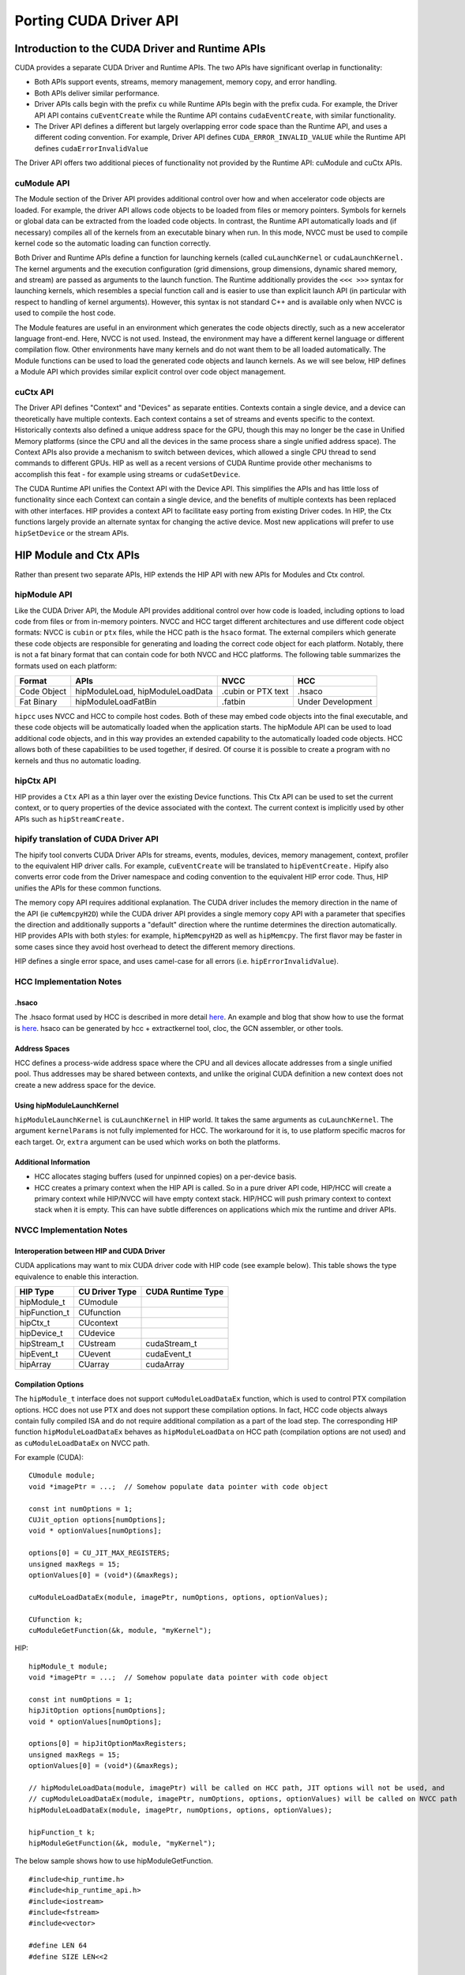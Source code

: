 .. _hipporting-driver-api:

Porting CUDA Driver API
=========================

Introduction to the CUDA Driver and Runtime APIs
--------------------------------------------------

CUDA provides a separate CUDA Driver and Runtime APIs. The two APIs have significant overlap in functionality:

* Both APIs support events, streams, memory management, memory copy, and error handling.
* Both APIs deliver similar performance.
* Driver APIs calls begin with the prefix ``cu`` while Runtime APIs begin with the prefix cuda. For example, the Driver API API contains ``cuEventCreate`` while the Runtime API contains ``cudaEventCreate``, with similar functionality.
* The Driver API defines a different but largely overlapping error code space than the Runtime API, and uses a different coding convention. For example, Driver API defines ``CUDA_ERROR_INVALID_VALUE`` while the Runtime API defines ``cudaErrorInvalidValue`` 

The Driver API offers two additional pieces of functionality not provided by the Runtime API: cuModule and cuCtx APIs.

cuModule API
+++++++++++++

The Module section of the Driver API provides additional control over how and when accelerator code objects are loaded. For example, the driver API allows code objects to be loaded from files or memory pointers. Symbols for kernels or global data can be extracted from the loaded code objects. In contrast, the Runtime API automatically loads and (if necessary) compiles all of the kernels from an executable binary when run. In this mode, NVCC must be used to compile kernel code so the automatic loading can function correctly.

Both Driver and Runtime APIs define a function for launching kernels (called ``cuLaunchKernel`` or ``cudaLaunchKernel.`` The kernel arguments and the execution configuration (grid dimensions, group dimensions, dynamic shared memory, and stream) are passed as arguments to the launch function. The Runtime additionally provides the ``<<< >>>`` syntax for launching kernels, which resembles a special function call and is easier to use than explicit launch API (in particular with respect to handling of kernel arguments). However, this syntax is not standard C++ and is available only when NVCC is used to compile the host code.

The Module features are useful in an environment which generates the code objects directly, such as a new accelerator language front-end. Here, NVCC is not used. Instead, the environment may have a different kernel language or different compilation flow. Other environments have many kernels and do not want them to be all loaded automatically. The Module functions can be used to load the generated code objects and launch kernels. As we will see below, HIP defines a Module API which provides similar explicit control over code object management.

cuCtx API
+++++++++++

The Driver API defines "Context" and "Devices" as separate entities. Contexts contain a single device, and a device can theoretically have multiple contexts. Each context contains a set of streams and events specific to the context. Historically contexts also defined a unique address space for the GPU, though this may no longer be the case in Unified Memory platforms (since the CPU and all the devices in the same process share a single unified address space). The Context APIs also provide a mechanism to switch between devices, which allowed a single CPU thread to send commands to different GPUs. HIP as well as a recent versions of CUDA Runtime provide other mechanisms to accomplish this feat - for example using streams or ``cudaSetDevice``.

The CUDA Runtime API unifies the Context API with the Device API. This simplifies the APIs and has little loss of functionality since each Context can contain a single device, and the benefits of multiple contexts has been replaced with other interfaces. HIP provides a context API to facilitate easy porting from existing Driver codes. In HIP, the Ctx functions largely provide an alternate syntax for changing the active device. Most new applications will prefer to use ``hipSetDevice`` or the stream APIs.

HIP Module and Ctx APIs
-------------------------

Rather than present two separate APIs, HIP extends the HIP API with new APIs for Modules and Ctx control.

hipModule API
+++++++++++++++

Like the CUDA Driver API, the Module API provides additional control over how code is loaded, including options to load code from files or from in-memory pointers. NVCC and HCC target different architectures and use different code object formats: NVCC is ``cubin`` or ``ptx`` files, while the HCC path is the ``hsaco`` format. The external compilers which generate these code objects are responsible for generating and loading the correct code object for each platform. Notably, there is not a fat binary format that can contain code for both NVCC and HCC platforms. The following table summarizes the formats used on each platform:

+-------------+----------------------------------+--------------------+-------------------+
| Format      | APIs                             | NVCC               | HCC               |
+=============+==================================+====================+===================+
| Code Object | hipModuleLoad, hipModuleLoadData | .cubin or PTX text | .hsaco            |
+-------------+----------------------------------+--------------------+-------------------+
| Fat Binary  | hipModuleLoadFatBin              | .fatbin            | Under Development |
+-------------+----------------------------------+--------------------+-------------------+

``hipcc`` uses NVCC and HCC to compile host codes. Both of these may embed code objects into the final executable, and these code objects will be automatically loaded when the application starts. The hipModule API can be used to load additional code objects, and in this way provides an extended capability to the automatically loaded code objects. HCC allows both of these capabilities to be used together, if desired. Of course it is possible to create a program with no kernels and thus no automatic loading.

hipCtx API
++++++++++++

HIP provides a ``Ctx`` API as a thin layer over the existing Device functions. This Ctx API can be used to set the current context, or to query properties of the device associated with the context. The current context is implicitly used by other APIs such as ``hipStreamCreate.``

hipify translation of CUDA Driver API
+++++++++++++++++++++++++++++++++++++++

The hipify tool converts CUDA Driver APIs for streams, events, modules, devices, memory management, context, profiler to the equivalent HIP driver calls. For example, ``cuEventCreate`` will be translated to ``hipEventCreate.`` Hipify also converts error code from the Driver namespace and coding convention to the equivalent HIP error code. Thus, HIP unifies the APIs for these common functions.

The memory copy API requires additional explanation. The CUDA driver includes the memory direction in the name of the API (ie ``cuMemcpyH2D``) while the CUDA driver API provides a single memory copy API with a parameter that specifies the direction and additionally supports a "default" direction where the runtime determines the direction automatically. HIP provides APIs with both styles: for example, ``hipMemcpyH2D`` as well as ``hipMemcpy``. The first flavor may be faster in some cases since they avoid host overhead to detect the different memory directions.

HIP defines a single error space, and uses camel-case for all errors (i.e. ``hipErrorInvalidValue``).

HCC Implementation Notes
++++++++++++++++++++++++++

.hsaco
********
The .hsaco format used by HCC is described in more detail `here <http://rocm-documentation.readthedocs.io/en/latest/ROCm_Compiler_SDK/ROCm-Codeobj-format.html>`_. An example and blog that show how to use the format is `here <http://gpuopen.com/rocm-with-harmony-combining-opencl-hcc-hsa-in-a-single-program>`_. hsaco can be generated by hcc + extractkernel tool, cloc, the GCN assembler, or other tools.

Address Spaces
****************
HCC defines a process-wide address space where the CPU and all devices allocate addresses from a single unified pool. Thus addresses may be shared between contexts, and unlike the original CUDA definition a new context does not create a new address space for the device.

Using hipModuleLaunchKernel
*****************************
``hipModuleLaunchKernel`` is ``cuLaunchKernel`` in HIP world. It takes the same arguments as ``cuLaunchKernel``. The argument ``kernelParams`` is not fully implemented for HCC. The workaround for it is, to use platform specific macros for each target. Or, ``extra`` argument can be used which works on both the platforms.

Additional Information
***********************
* HCC allocates staging buffers (used for unpinned copies) on a per-device basis.
* HCC creates a primary context when the HIP API is called. So in a pure driver API code, HIP/HCC will create a primary context while HIP/NVCC will have empty context stack. HIP/HCC will push primary context to context stack when it is empty. This can have subtle differences on applications which mix the runtime and driver APIs.

NVCC Implementation Notes
+++++++++++++++++++++++++++

Interoperation between HIP and CUDA Driver
*******************************************
CUDA applications may want to mix CUDA driver code with HIP code (see example below). This table shows the type equivalence to enable this interaction.

+---------------+----------------+-------------------+
| HIP Type      | CU Driver Type | CUDA Runtime Type |
+===============+================+===================+
| hipModule_t   | CUmodule       |                   |
+---------------+----------------+-------------------+
| hipFunction_t | CUfunction     |                   |
+---------------+----------------+-------------------+
| hipCtx_t      | CUcontext      |                   |
+---------------+----------------+-------------------+
| hipDevice_t   | CUdevice       |                   |
+---------------+----------------+-------------------+
| hipStream_t   | CUstream       | cudaStream_t      |
+---------------+----------------+-------------------+
| hipEvent_t    | CUevent        | cudaEvent_t       |
+---------------+----------------+-------------------+
| hipArray      | CUarray        | cudaArray         |
+---------------+----------------+-------------------+

Compilation Options
*********************

The ``hipModule_t`` interface does not support ``cuModuleLoadDataEx`` function, which is used to control PTX compilation options. HCC does not use PTX and does not support these compilation options. In fact, HCC code objects always contain fully compiled ISA and do not require additional compilation as a part of the load step. The corresponding HIP function ``hipModuleLoadDataEx`` behaves as ``hipModuleLoadData`` on HCC path (compilation options are not used) and as ``cuModuleLoadDataEx`` on NVCC path.

For example (CUDA)::

 CUmodule module;
 void *imagePtr = ...;  // Somehow populate data pointer with code object 
 
 const int numOptions = 1;
 CUJit_option options[numOptions];
 void * optionValues[numOptions]; 
 
 options[0] = CU_JIT_MAX_REGISTERS;
 unsigned maxRegs = 15;
 optionValues[0] = (void*)(&maxRegs); 
 
 cuModuleLoadDataEx(module, imagePtr, numOptions, options, optionValues); 
 
 CUfunction k;
 cuModuleGetFunction(&k, module, "myKernel");
 

HIP:: 

 hipModule_t module;
 void *imagePtr = ...;  // Somehow populate data pointer with code object 
 
 const int numOptions = 1;
 hipJitOption options[numOptions];
 void * optionValues[numOptions]; 
 
 options[0] = hipJitOptionMaxRegisters;
 unsigned maxRegs = 15;
 optionValues[0] = (void*)(&maxRegs); 
 
 // hipModuleLoadData(module, imagePtr) will be called on HCC path, JIT options will not be used, and
 // cupModuleLoadDataEx(module, imagePtr, numOptions, options, optionValues) will be called on NVCC path
 hipModuleLoadDataEx(module, imagePtr, numOptions, options, optionValues);
 
 hipFunction_t k;
 hipModuleGetFunction(&k, module, "myKernel");
 

The below sample shows how to use hipModuleGetFunction. 
::
  
 #include<hip_runtime.h>
 #include<hip_runtime_api.h>
 #include<iostream>
 #include<fstream>
 #include<vector>
 
 #define LEN 64
 #define SIZE LEN<<2 
 
 #ifdef __HIP_PLATFORM_HCC__
 #define fileName "vcpy_isa.co"
 #endif
 
 #ifdef __HIP_PLATFORM_NVCC__
 #define fileName "vcpy_isa.ptx"
 #endif 
 
 #define kernel_name "hello_world"
 
 int main(){
     float *A, *B;
     hipDeviceptr_t Ad, Bd;
     A = new float[LEN];
     B = new float[LEN];
 
     for(uint32_t i=0;i<LEN;i++){
         A[i] = i*1.0f;
         B[i] = 0.0f;
         std::cout<<A[i] << " "<<B[i]<<std::endl;
     }
 
 
 #ifdef __HIP_PLATFORM_NVCC__
           hipInit(0);
           hipDevice_t device;
           hipCtx_t context;
           hipDeviceGet(&device, 0);
           hipCtxCreate(&context, 0, device);
 #endif
 
     hipMalloc((void**)&Ad, SIZE);
     hipMalloc((void**)&Bd, SIZE);
 
     hipMemcpyHtoD(Ad, A, SIZE);
     hipMemcpyHtoD(Bd, B, SIZE);
     hipModule_t Module;
     hipFunction_t Function;
     hipModuleLoad(&Module, fileName);
     hipModuleGetFunction(&Function, Module, kernel_name);
 
     std::vector<void*>argBuffer(2);
     memcpy(&argBuffer[0], &Ad, sizeof(void*));
     memcpy(&argBuffer[1], &Bd, sizeof(void*));
 
     size_t size = argBuffer.size()*sizeof(void*);
 
     void *config[] = {
       HIP_LAUNCH_PARAM_BUFFER_POINTER, &argBuffer[0],
       HIP_LAUNCH_PARAM_BUFFER_SIZE, &size,
       HIP_LAUNCH_PARAM_END
     };
 
     hipModuleLaunchKernel(Function, 1, 1, 1, LEN, 1, 1, 0, 0, NULL, (void**)&config);
 
     hipMemcpyDtoH(B, Bd, SIZE);
     for(uint32_t i=0;i<LEN;i++){
         std::cout<<A[i]<<" - "<<B[i]<<std::endl;
     }
  
 #ifdef __HIP_PLATFORM_NVCC__
           hipCtxDetach(context);
 #endif
 
     return 0;
 }
 


